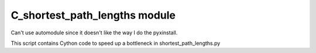 C_shortest_path_lengths module
==================================

Can't use automodule since it doesn't like the way I do the pyxinstall.

This script contains Cython code to speed up a bottleneck in shortest_path_lengths.py
